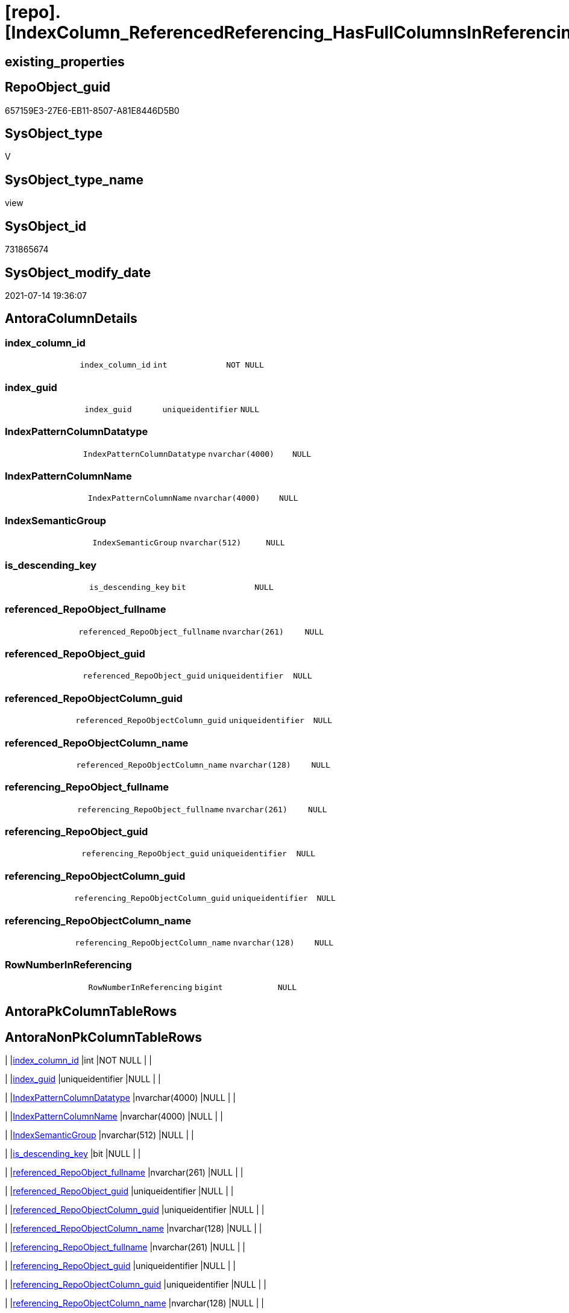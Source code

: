 = [repo].[IndexColumn_ReferencedReferencing_HasFullColumnsInReferencing_check]

== existing_properties

// tag::existing_properties[]
:ExistsProperty--antorareferencedlist:
:ExistsProperty--sql_modules_definition:
:ExistsProperty--FK:
:ExistsProperty--Columns:
// end::existing_properties[]

== RepoObject_guid

// tag::RepoObject_guid[]
657159E3-27E6-EB11-8507-A81E8446D5B0
// end::RepoObject_guid[]

== SysObject_type

// tag::SysObject_type[]
V 
// end::SysObject_type[]

== SysObject_type_name

// tag::SysObject_type_name[]
view
// end::SysObject_type_name[]

== SysObject_id

// tag::SysObject_id[]
731865674
// end::SysObject_id[]

== SysObject_modify_date

// tag::SysObject_modify_date[]
2021-07-14 19:36:07
// end::SysObject_modify_date[]

== AntoraColumnDetails

// tag::AntoraColumnDetails[]
[[column-index_column_id]]
=== index_column_id

[cols="d,m,m,m,m,d"]
|===
|
|index_column_id
|int
|NOT NULL
|
|
|===


[[column-index_guid]]
=== index_guid

[cols="d,m,m,m,m,d"]
|===
|
|index_guid
|uniqueidentifier
|NULL
|
|
|===


[[column-IndexPatternColumnDatatype]]
=== IndexPatternColumnDatatype

[cols="d,m,m,m,m,d"]
|===
|
|IndexPatternColumnDatatype
|nvarchar(4000)
|NULL
|
|
|===


[[column-IndexPatternColumnName]]
=== IndexPatternColumnName

[cols="d,m,m,m,m,d"]
|===
|
|IndexPatternColumnName
|nvarchar(4000)
|NULL
|
|
|===


[[column-IndexSemanticGroup]]
=== IndexSemanticGroup

[cols="d,m,m,m,m,d"]
|===
|
|IndexSemanticGroup
|nvarchar(512)
|NULL
|
|
|===


[[column-is_descending_key]]
=== is_descending_key

[cols="d,m,m,m,m,d"]
|===
|
|is_descending_key
|bit
|NULL
|
|
|===


[[column-referenced_RepoObject_fullname]]
=== referenced_RepoObject_fullname

[cols="d,m,m,m,m,d"]
|===
|
|referenced_RepoObject_fullname
|nvarchar(261)
|NULL
|
|
|===


[[column-referenced_RepoObject_guid]]
=== referenced_RepoObject_guid

[cols="d,m,m,m,m,d"]
|===
|
|referenced_RepoObject_guid
|uniqueidentifier
|NULL
|
|
|===


[[column-referenced_RepoObjectColumn_guid]]
=== referenced_RepoObjectColumn_guid

[cols="d,m,m,m,m,d"]
|===
|
|referenced_RepoObjectColumn_guid
|uniqueidentifier
|NULL
|
|
|===


[[column-referenced_RepoObjectColumn_name]]
=== referenced_RepoObjectColumn_name

[cols="d,m,m,m,m,d"]
|===
|
|referenced_RepoObjectColumn_name
|nvarchar(128)
|NULL
|
|
|===


[[column-referencing_RepoObject_fullname]]
=== referencing_RepoObject_fullname

[cols="d,m,m,m,m,d"]
|===
|
|referencing_RepoObject_fullname
|nvarchar(261)
|NULL
|
|
|===


[[column-referencing_RepoObject_guid]]
=== referencing_RepoObject_guid

[cols="d,m,m,m,m,d"]
|===
|
|referencing_RepoObject_guid
|uniqueidentifier
|NULL
|
|
|===


[[column-referencing_RepoObjectColumn_guid]]
=== referencing_RepoObjectColumn_guid

[cols="d,m,m,m,m,d"]
|===
|
|referencing_RepoObjectColumn_guid
|uniqueidentifier
|NULL
|
|
|===


[[column-referencing_RepoObjectColumn_name]]
=== referencing_RepoObjectColumn_name

[cols="d,m,m,m,m,d"]
|===
|
|referencing_RepoObjectColumn_name
|nvarchar(128)
|NULL
|
|
|===


[[column-RowNumberInReferencing]]
=== RowNumberInReferencing

[cols="d,m,m,m,m,d"]
|===
|
|RowNumberInReferencing
|bigint
|NULL
|
|
|===


// end::AntoraColumnDetails[]

== AntoraPkColumnTableRows

// tag::AntoraPkColumnTableRows[]















// end::AntoraPkColumnTableRows[]

== AntoraNonPkColumnTableRows

// tag::AntoraNonPkColumnTableRows[]
|
|<<column-index_column_id>>
|int
|NOT NULL
|
|

|
|<<column-index_guid>>
|uniqueidentifier
|NULL
|
|

|
|<<column-IndexPatternColumnDatatype>>
|nvarchar(4000)
|NULL
|
|

|
|<<column-IndexPatternColumnName>>
|nvarchar(4000)
|NULL
|
|

|
|<<column-IndexSemanticGroup>>
|nvarchar(512)
|NULL
|
|

|
|<<column-is_descending_key>>
|bit
|NULL
|
|

|
|<<column-referenced_RepoObject_fullname>>
|nvarchar(261)
|NULL
|
|

|
|<<column-referenced_RepoObject_guid>>
|uniqueidentifier
|NULL
|
|

|
|<<column-referenced_RepoObjectColumn_guid>>
|uniqueidentifier
|NULL
|
|

|
|<<column-referenced_RepoObjectColumn_name>>
|nvarchar(128)
|NULL
|
|

|
|<<column-referencing_RepoObject_fullname>>
|nvarchar(261)
|NULL
|
|

|
|<<column-referencing_RepoObject_guid>>
|uniqueidentifier
|NULL
|
|

|
|<<column-referencing_RepoObjectColumn_guid>>
|uniqueidentifier
|NULL
|
|

|
|<<column-referencing_RepoObjectColumn_name>>
|nvarchar(128)
|NULL
|
|

|
|<<column-RowNumberInReferencing>>
|bigint
|NULL
|
|

// end::AntoraNonPkColumnTableRows[]

== AntoraIndexList

// tag::AntoraIndexList[]

// end::AntoraIndexList[]

== AntoraParameterList

// tag::AntoraParameterList[]

// end::AntoraParameterList[]

== AdocUspSteps

// tag::adocuspsteps[]

// end::adocuspsteps[]


== AntoraReferencedList

// tag::antorareferencedlist[]
* xref:repo.Index_Settings.adoc[]
* xref:repo.IndexColumn_ReferencedReferencing_HasFullColumnsInReferencing_T.adoc[]
* xref:repo.RepoObject.adoc[]
* xref:repo.RepoObjectColumn.adoc[]
// end::antorareferencedlist[]


== AntoraReferencingList

// tag::antorareferencinglist[]

// end::antorareferencinglist[]


== exampleUsage

// tag::exampleusage[]

// end::exampleusage[]


== exampleUsage_2

// tag::exampleusage_2[]

// end::exampleusage_2[]


== exampleWrong_Usage

// tag::examplewrong_usage[]

// end::examplewrong_usage[]


== has_execution_plan_issue

// tag::has_execution_plan_issue[]

// end::has_execution_plan_issue[]


== has_get_referenced_issue

// tag::has_get_referenced_issue[]

// end::has_get_referenced_issue[]


== has_history

// tag::has_history[]

// end::has_history[]


== has_history_columns

// tag::has_history_columns[]

// end::has_history_columns[]


== is_persistence

// tag::is_persistence[]

// end::is_persistence[]


== is_persistence_check_duplicate_per_pk

// tag::is_persistence_check_duplicate_per_pk[]

// end::is_persistence_check_duplicate_per_pk[]


== is_persistence_check_for_empty_source

// tag::is_persistence_check_for_empty_source[]

// end::is_persistence_check_for_empty_source[]


== is_persistence_delete_changed

// tag::is_persistence_delete_changed[]

// end::is_persistence_delete_changed[]


== is_persistence_delete_missing

// tag::is_persistence_delete_missing[]

// end::is_persistence_delete_missing[]


== is_persistence_insert

// tag::is_persistence_insert[]

// end::is_persistence_insert[]


== is_persistence_truncate

// tag::is_persistence_truncate[]

// end::is_persistence_truncate[]


== is_persistence_update_changed

// tag::is_persistence_update_changed[]

// end::is_persistence_update_changed[]


== is_repo_managed

// tag::is_repo_managed[]

// end::is_repo_managed[]


== microsoft_database_tools_support

// tag::microsoft_database_tools_support[]

// end::microsoft_database_tools_support[]


== MS_Description

// tag::ms_description[]

// end::ms_description[]


== persistence_source_RepoObject_fullname

// tag::persistence_source_repoobject_fullname[]

// end::persistence_source_repoobject_fullname[]


== persistence_source_RepoObject_fullname2

// tag::persistence_source_repoobject_fullname2[]

// end::persistence_source_repoobject_fullname2[]


== persistence_source_RepoObject_guid

// tag::persistence_source_repoobject_guid[]

// end::persistence_source_repoobject_guid[]


== persistence_source_RepoObject_xref

// tag::persistence_source_repoobject_xref[]

// end::persistence_source_repoobject_xref[]


== pk_index_guid

// tag::pk_index_guid[]

// end::pk_index_guid[]


== pk_IndexPatternColumnDatatype

// tag::pk_indexpatterncolumndatatype[]

// end::pk_indexpatterncolumndatatype[]


== pk_IndexPatternColumnName

// tag::pk_indexpatterncolumnname[]

// end::pk_indexpatterncolumnname[]


== pk_IndexSemanticGroup

// tag::pk_indexsemanticgroup[]

// end::pk_indexsemanticgroup[]


== ReferencedObjectList

// tag::referencedobjectlist[]

// end::referencedobjectlist[]


== usp_persistence_RepoObject_guid

// tag::usp_persistence_repoobject_guid[]

// end::usp_persistence_repoobject_guid[]


== UspParameters

// tag::uspparameters[]

// end::uspparameters[]


== sql_modules_definition

// tag::sql_modules_definition[]
[source,sql]
----
create view repo.IndexColumn_ReferencedReferencing_HasFullColumnsInReferencing_check
as
select T1.index_guid
     , T1.is_descending_key
     , T1.referenced_RepoObject_guid
     , T1.index_column_id
     , T1.referenced_RepoObjectColumn_guid
     , T1.RowNumberInReferencing
     , T1.referencing_RepoObject_guid
     , T1.referencing_RepoObjectColumn_guid
     , iset.IndexPatternColumnDatatype
     , iset.IndexPatternColumnName
     , iset.IndexSemanticGroup
     , ro1.RepoObject_fullname    as referenced_RepoObject_fullname
     , roc1.RepoObjectColumn_name as referenced_RepoObjectColumn_name
     , ro2.RepoObject_fullname    as referencing_RepoObject_fullname
     , roc2.RepoObjectColumn_name as referencing_RepoObjectColumn_name
from repo.IndexColumn_ReferencedReferencing_HasFullColumnsInReferencing_T as T1
    left outer join repo.RepoObjectColumn                                 as roc2
        on T1.referencing_RepoObjectColumn_guid = roc2.RepoObjectColumn_guid
    left outer join repo.RepoObjectColumn                                 as roc1
        on T1.referenced_RepoObjectColumn_guid = roc1.RepoObjectColumn_guid
    left outer join repo.RepoObject                                       as ro2
        on T1.referencing_RepoObject_guid = ro2.RepoObject_guid
    left outer join repo.RepoObject                                       as ro1
        on T1.referenced_RepoObject_guid = ro1.RepoObject_guid
    left outer join repo.Index_Settings                                   as iset
        on T1.index_guid = iset.index_guid
----
// end::sql_modules_definition[]


